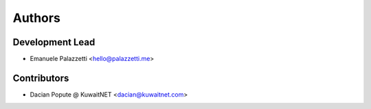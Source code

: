 =======
Authors
=======

Development Lead
----------------

* Emanuele Palazzetti <hello@palazzetti.me>

Contributors
------------

* Dacian Popute @ KuwaitNET <dacian@kuwaitnet.com>
